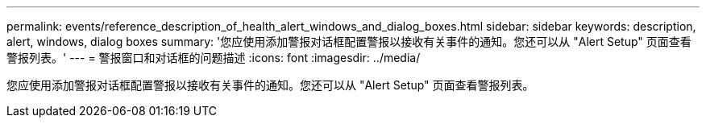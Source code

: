 ---
permalink: events/reference_description_of_health_alert_windows_and_dialog_boxes.html 
sidebar: sidebar 
keywords: description, alert, windows, dialog boxes 
summary: '您应使用添加警报对话框配置警报以接收有关事件的通知。您还可以从 "Alert Setup" 页面查看警报列表。' 
---
= 警报窗口和对话框的问题描述
:icons: font
:imagesdir: ../media/


[role="lead"]
您应使用添加警报对话框配置警报以接收有关事件的通知。您还可以从 "Alert Setup" 页面查看警报列表。
